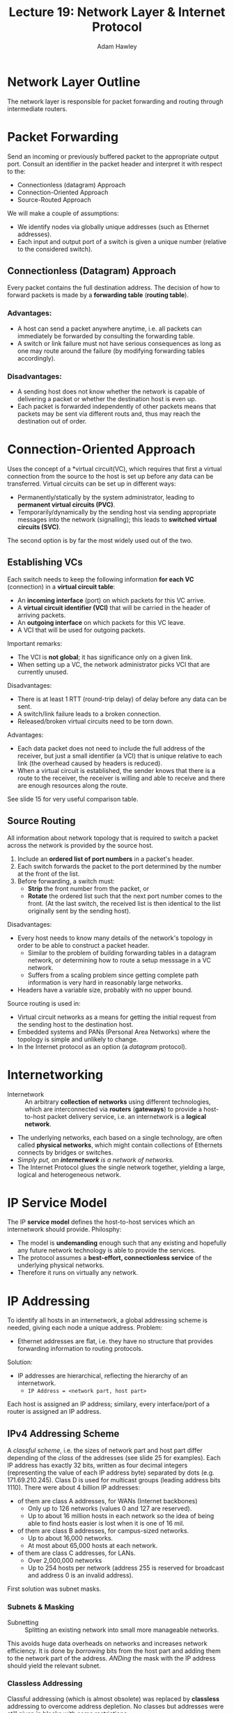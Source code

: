 #+TITLE: Lecture 19: Network Layer & Internet Protocol
#+AUTHOR: Adam Hawley

* Network Layer Outline
The network layer is responsible for packet forwarding and routing through intermediate routers.

* Packet Forwarding
Send an incoming or previously buffered packet to the appropriate output port.
Consult an identifier in the packet header and interpret it with respect to the:
- Connectionless (datagram) Approach
- Connection-Oriented Approach
- Source-Routed Approach
We will make a couple of assumptions:
- We identify nodes via globally unique addresses (such as Ethernet addresses).
- Each input and output port of a switch is given a unique number (relative to the considered switch).

** Connectionless (Datagram) Approach
Every packet contains the full destination address.
The decision of how to forward packets is made by a *forwarding table* (*routing table*).
*** Advantages:
- A host can send a packet anywhere anytime, i.e. all packets can immediately be forwarded by consulting the forwarding table.
- A switch or link failure must not have serious consequences as long as one may route around the failure (by modifying forwarding tables accordingly).
*** Disadvantages:
- A sending host does not know whether the network is capable of delivering a packet or whether the destination host is even up.
- Each packet is forwarded independently of other packets means that packets may be sent via different routs and, thus may reach the destination out of order.

* Connection-Oriented Approach
Uses the concept of a *virtual circuit(VC), which requires that first a virtual connection from the source to the host is set up before any data can be transferred.
Virtual circuits can be set up in different ways:
- Permanently/statically by the system administrator, leading to *permanent virtual circuits (PVC)*.
- Temporarily/dynamically by the sending host via sending appropriate messages into the network (signalling); this leads to *switched virtual circuits (SVC)*.
The second option is by far the most widely used out of the two.

** Establishing VCs
Each switch needs to keep the following information *for each VC* (connection) in a *virtual circuit table*:
- An *incoming interface* (port) on which packets for this VC arrive.
- A *virtual circuit identifier (VCI)* that will be carried in the header of arriving packets.
- An *outgoing interface* on which packets for this VC leave.
- A VCI that will be used for outgoing packets.
Important remarks:
- The VCI is *not global*; it has significance only on a given link.
- When setting up a VC, the network administrator picks VCI that are currently unused.
Disadvantages:
- There is at least 1 RTT (round-trip delay) of delay before any data can be sent.
- A switch/link failure leads to a broken connection.
- Released/broken virtual circuits need to be torn down.
Advantages:
- Each data packet does not need to include the full address of the receiver, but just a small identifier (a VCI) that is unique relative to each link (the overhead caused by headers is reduced).
- When a virtual circuit is established, the sender knows that there is a route to the receiver, the receiver is willing and able to receive and there are enough resources along the route.
See slide 15 for very useful comparison table.

** Source Routing
All information about network topology that is required to switch a packet across the network is provided by the source host.
1. Include an *ordered list of port numbers* in a packet's header.
2. Each switch forwards the packet to the port determined by the number at the front of the list.
3. Before forwarding, a switch must:
   - *Strip* the front number from the packet, or
   - *Rotate* the ordered list such that the next port number comes to the front. (At the last switch, the received list is then identical to the list originally sent by the sending host).
Disadvantages:
- Every host needs to know many details of the network's topology in order to be able to construct a packet header.
  + Similar to the problem of building forwarding tables in a datagram network, or determining how to route a setup messsage in a VC network.
  + Suffers from a scaling problem since getting complete path information is very hard in reasonably large networks.
- Headers have a variable size, probably with no upper bound.
Source routing is used in:
- Virtual circuit networks as a means for getting the initial request from the sending host to the destination host.
- Embedded systems and PANs (Personal Area Networks) where the topology is simple and unlikely to change.
- In the Internet protocol as an option (a /datagram/ protocol).

* Internetworking
- Internetwork :: An arbitrary *collection of networks* using different technologies, which are interconnected via *routers* (*gateways*) to provide a host-to-host packet delivery service, i.e. an internetwork is a *logical network*.
- The underlying networks, each based on a single technology, are often called *physical networks*, which might contain collections of Ethernets connects by bridges or switches.
- /Simply put, an *internetwork* is a network of networks./
- The Internet Protocol glues the single network together, yielding a large, logical and heterogeneous network.

* IP Service Model 
The IP *service model* defines the host-to-host services which an internetwork should provide.
Philosphy:
- The model is *undemanding* enough such that any existing and hopefully any future network technology is able to provide the services.
- The protocol assumes a *best-effort, connectionless service* of the underlying physical networks.
- Therefore it runs on virtually any network.

* IP Addressing
To identify all hosts in an internetwork, a global addressing scheme is needed, giving each node a unique address.
Problem:
- Ethernet addresses are flat, i.e. they have no structure that provides forwarding information to routing protocols.
Solution:
- IP addresses are hierarchical, reflecting the hierarchy of an internetwork.
  + ~IP Address = <network part, host part>~
Each host is assigned an IP address; similary, every interface/port of a router is assigned an IP address.

** IPv4 Addressing Scheme
A /classful scheme/, i.e. the sizes of network part and host part differ depending of the /class/ of the addresses (see slide 25 for examples).
Each IP address has exactly 32 bits, written as four decimal integers (representing the value of each IP address byte) separated by dots (e.g. 171.69.210.245).
Class D is used for multicast groups (leading address bits 1110).
There were about 4 billion IP addresses:
- \frac{1}{2} of them are class A addresses, for WANs (Internet backbones)
  + Only up to 126 networks (values 0 and 127 are reserved).
  + Up to about 16 million hosts in each network so the idea of being able to find hosts easier is lost when it is one of 16 mil.
- \frac{1}{4} of them are class B addresses, for campus-sized networks.
  + Up to about 16,000 networks.
  + At most about 65,000 hosts at each network.
- \frac{1}{8} of them are class C addresses, for LANs.
  + Over 2,000,000 networks
  + Up to 254 hosts per network (address 255 is reserved for broadcast and address 0 is an invalid address).

First solution was subnet masks.

*** Subnets & Masking
- Subnetting :: Splitting an existing network into small more manageable networks.
This avoids huge data overheads on networks and increases network efficiency.
It is done by /borrowing/ bits from the host part and adding them to the network part of the address.
/ANDing/ the mask with the IP address should yield the relevant subnet.

*** Classless Addressing
Classful addressing (which is almost obsolete) was replaced by *classless* addressing to overcome address depletion.
No classes but addresses were still given in blocks with some restrictions:
- Addresses in the block must be *contiguous*.
- Number of addresses must be a power of 2.
- First address must be divisible by the number of addresses.
It used *CIDR (classless Inter-Domain Routing) Notation*.
- x.y.z.t/n \rarr x.y.z.t is one of the addresses in the block, //n/ defines the mask.

** IPv6
- 128-bit addresses (8 groups of 16-bit hexadecimal numbers separated by ":".
- Leading zeros can be removed.
- :: = all zeros in one or more group of 16-bit hex numbers.
However this protocol is not compatible with IPv4, therefore v6 will not take over all data networking requirements in a working future timeframe and we will most lkely have a dual stack world for several years.



